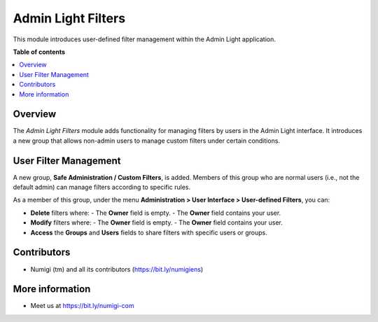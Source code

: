 =====================
Admin Light Filters
=====================

This module introduces user-defined filter management within the Admin Light application.

**Table of contents**

.. contents::
   :local:

Overview
========

The `Admin Light Filters` module adds functionality for managing filters by users in the Admin Light interface. It introduces a new group that allows non-admin users to manage custom filters under certain conditions.

User Filter Management
=======================

A new group, **Safe Administration / Custom Filters**, is added. Members of this group who are normal users (i.e., not the default admin) can manage filters according to specific rules.

As a member of this group, under the menu **Administration > User Interface > User-defined Filters**, you can:

- **Delete** filters where:
  - The **Owner** field is empty.
  - The **Owner** field contains your user.
  
- **Modify** filters where:
  - The **Owner** field is empty.
  - The **Owner** field contains your user.

- **Access** the **Groups** and **Users** fields to share filters with specific users or groups.

.. image:: static/description/custom_filters_management.png
   :alt: Custom filters management interface

Contributors
============

* Numigi (tm) and all its contributors (https://bit.ly/numigiens)

More information
================

* Meet us at https://bit.ly/numigi-com
